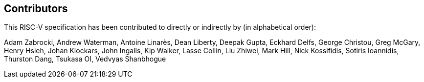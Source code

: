 == Contributors

This RISC-V specification has been contributed to directly or indirectly by (in alphabetical order):

[%hardbreaks]
Adam Zabrocki, Andrew Waterman, Antoine Linarès, Dean Liberty, Deepak Gupta, Eckhard Delfs, George Christou, Greg McGary, Henry Hsieh, Johan Klockars, John Ingalls, Kip Walker, Lasse Collin, Liu Zhiwei, Mark Hill, Nick Kossifidis, Sotiris Ioannidis, Thurston Dang, Tsukasa OI, Vedvyas Shanbhogue
